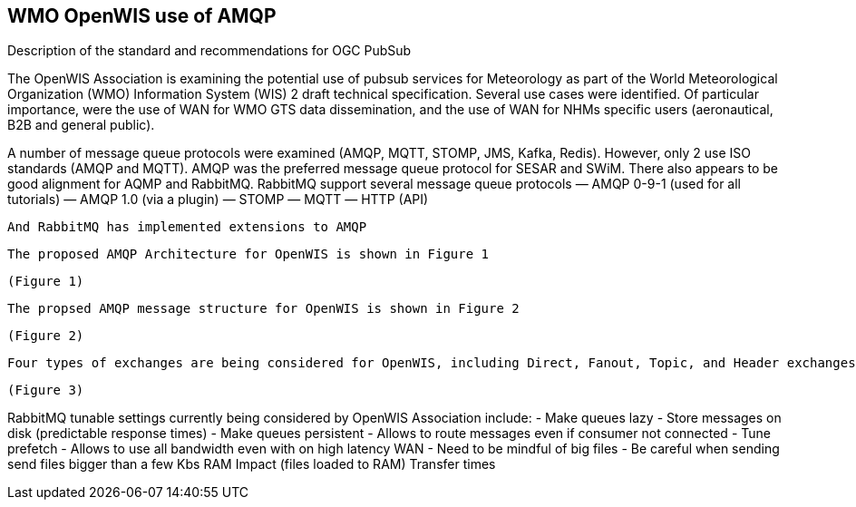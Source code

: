 == WMO OpenWIS use of AMQP

Description of the standard and recommendations for OGC PubSub

//write text in as many clauses as necessary. Use one document or many, your choice!
The OpenWIS Association is examining the potential use of pubsub services for Meteorology as part of the World Meteorological Organization (WMO) Information System (WIS) 2 draft technical specification.  Several use cases were identified.  Of particular importance, were the use of WAN for WMO GTS data dissemination, and the use of WAN for NHMs specific users (aeronautical, B2B and general public).

A number of message queue protocols were examined (AMQP, MQTT, STOMP, JMS, Kafka, Redis).  However, only 2 use ISO standards (AMQP and MQTT).  AMQP was the preferred message queue protocol for SESAR and SWiM.  There also appears to be good alignment for AQMP and RabbitMQ.  RabbitMQ support several message queue protocols
  ― AMQP 0-9-1 (used for all tutorials) 
  ― AMQP 1.0 (via a plugin) 
  ― STOMP 
  ― MQTT 
  ― HTTP (API)
  
  And RabbitMQ has implemented extensions to AMQP
  
  The proposed AMQP Architecture for OpenWIS is shown in Figure 1
  
  (Figure 1)
  
  The propsed AMQP message structure for OpenWIS is shown in Figure 2
  
  (Figure 2)
  
  Four types of exchanges are being considered for OpenWIS, including Direct, Fanout, Topic, and Header exchanges.  Figure 3 describes each of these exchanges
  
  (Figure 3)

RabbitMQ tunable settings currently being considered by OpenWIS Association include:
 - Make queues lazy
   - Store messages on disk (predictable response times)
 - Make queues persistent
   - Allows to route messages even if consumer not connected
 - Tune prefetch
   - Allows to use all bandwidth even with on high latency WAN
 - Need to be mindful of big files
 - Be careful when sending send files bigger than a few Kbs
RAM Impact (files loaded to RAM)
Transfer times
